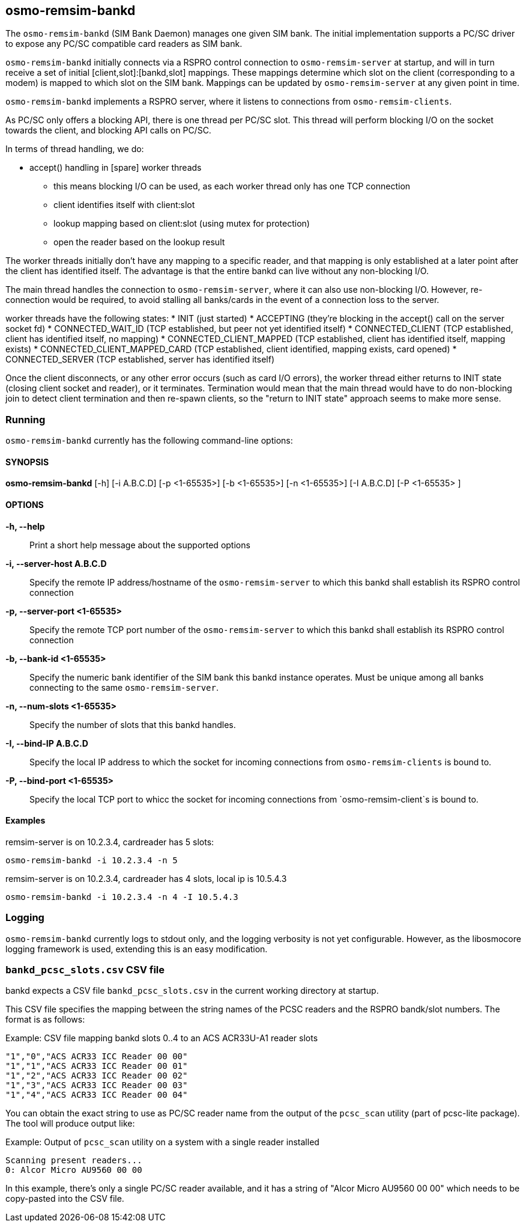 == osmo-remsim-bankd

The `osmo-remsim-bankd` (SIM Bank Daemon) manages one given SIM bank.
The initial implementation supports a PC/SC driver to expose any PC/SC
compatible card readers as SIM bank.

`osmo-remsim-bankd` initially connects via a RSPRO control connection to
`osmo-remsim-server` at startup, and will in turn receive a set of
initial [client,slot]:[bankd,slot] mappings.  These mappings determine
which slot on the client (corresponding to a modem) is mapped to which
slot on the SIM bank.  Mappings can be updated by `osmo-remsim-server`
at any given point in time.

`osmo-remsim-bankd` implements a RSPRO server, where it listens to
connections from `osmo-remsim-clients`.

As PC/SC only offers a blocking API, there is one thread per PC/SC slot.
This thread will perform blocking I/O on the socket towards the client,
and blocking API calls on PC/SC.

In terms of thread handling, we do:

* accept() handling in [spare] worker threads
** this means blocking I/O can be used, as each worker thread only has
   one TCP connection
** client identifies itself with client:slot
** lookup mapping based on client:slot (using mutex for protection)
** open the reader based on the lookup result

The worker threads initially don't have any mapping to a specific
reader, and that mapping is only established at a later point after the
client has identified itself.  The advantage is that the entire bankd
can live without any non-blocking I/O.

The main thread handles the connection to `osmo-remsim-server`, where it
can also use non-blocking I/O.  However, re-connection would be
required, to avoid stalling all banks/cards in the event of a connection
loss to the server.

worker threads have the following states:
* INIT (just started)
* ACCEPTING (they're blocking in the accept() call on the server socket fd)
* CONNECTED_WAIT_ID (TCP established, but peer not yet identified itself)
* CONNECTED_CLIENT (TCP established, client has identified itself, no mapping)
* CONNECTED_CLIENT_MAPPED (TCP established, client has identified itself, mapping exists)
* CONNECTED_CLIENT_MAPPED_CARD (TCP established, client identified, mapping exists, card opened)
* CONNECTED_SERVER (TCP established, server has identified itself)

Once the client disconnects, or any other error occurs (such as card I/O
errors), the worker thread either returns to INIT state (closing client
socket and reader), or it terminates.  Termination would mean that the
main thread would have to do non-blocking join to detect client
termination and then re-spawn clients, so the "return to INIT state"
approach seems to make more sense.


=== Running

`osmo-remsim-bankd` currently has the following command-line options:

==== SYNOPSIS

*osmo-remsim-bankd* [-h] [-i A.B.C.D] [-p <1-65535>] [-b <1-65535>] [-n <1-65535>] [-I A.B.C.D] [-P <1-65535> ]

==== OPTIONS

*-h, --help*::
  Print a short help message about the supported options
*-i, --server-host A.B.C.D*::
  Specify the remote IP address/hostname of the `osmo-remsim-server` to
  which this bankd shall establish its RSPRO control connection
*-p, --server-port <1-65535>*::
  Specify the remote TCP port number of the `osmo-remsim-server` to which
  this bankd shall establish its RSPRO control connection
*-b, --bank-id <1-65535>*::
  Specify the numeric bank identifier of the SIM bank this bankd
  instance operates.  Must be unique among all banks connecting to the
  same `osmo-remsim-server`.
*-n, --num-slots <1-65535>*::
  Specify the number of slots that this bankd handles.
*-I, --bind-IP A.B.C.D*::
  Specify the local IP address to which the socket for incoming connections
  from `osmo-remsim-clients` is bound to.
*-P, --bind-port <1-65535>*::
  Specify the local TCP port to whicc the socket for incoming connections
  from `osmo-remsim-client`s is bound to.

==== Examples
.remsim-server is on 10.2.3.4, cardreader has 5 slots:
----
osmo-remsim-bankd -i 10.2.3.4 -n 5
----
.remsim-server is on 10.2.3.4, cardreader has 4 slots, local ip is 10.5.4.3
----
osmo-remsim-bankd -i 10.2.3.4 -n 4 -I 10.5.4.3
----

=== Logging

`osmo-remsim-bankd` currently logs to stdout only, and the logging
verbosity is not yet configurable.  However, as the libosmocore logging
framework is used, extending this is an easy modification.

=== `bankd_pcsc_slots.csv` CSV file

bankd expects a CSV file `bankd_pcsc_slots.csv` in the current working directory at startup.

This CSV file specifies the mapping between the string names of the PCSC
readers and the RSPRO bandk/slot numbers.  The format is as follows:

.Example: CSV file mapping bankd slots 0..4 to an ACS ACR33U-A1 reader slots
----
"1","0","ACS ACR33 ICC Reader 00 00"
"1","1","ACS ACR33 ICC Reader 00 01"
"1","2","ACS ACR33 ICC Reader 00 02"
"1","3","ACS ACR33 ICC Reader 00 03"
"1","4","ACS ACR33 ICC Reader 00 04"
----

You can obtain the exact string to use as PC/SC reader name from the output of the
`pcsc_scan` utility (part of pcsc-lite package).  The tool will produce output like:

.Example: Output of `pcsc_scan` utility on a system with a single reader installed
----
Scanning present readers...
0: Alcor Micro AU9560 00 00
----

In this example, there's only a single PC/SC reader available, and it has a string of
"Alcor Micro AU9560 00 00" which needs to be copy-pasted into the CSV file.
